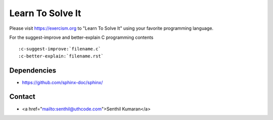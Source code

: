 Learn To Solve It
=================

Please visit https://exercism.org to "Learn To Solve It" using your favorite programming language.

.. image:: https://readthedocs.org/projects/learntosolveit/badge/?version=latest
   :target: https://www.learntosolveit.com/?badge=latest
   :alt: Documentation Status


For the suggest-improve and better-explain C programming contents

::

    :c-suggest-improve:`filename.c`
    :c-better-explain:`filename.rst`


Dependencies
------------

* https://github.com/sphinx-doc/sphinx/


Contact
-------

* <a href="mailto:senthil@uthcode.com">Senthil Kumaran</a>
